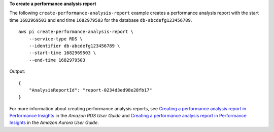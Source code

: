 **To create a performance analysis report**

The following ``create-performance-analysis-report`` example creates a performance analysis report with the start time ``1682969503`` and end time ``1682979503`` for the database ``db-abcdefg123456789``. ::

    aws pi create-performance-analysis-report \
        --service-type RDS \
        --identifier db-abcdefg123456789 \
        --start-time 1682969503 \
        --end-time 1682979503

Output::

    {
        "AnalysisReportId": "report-0234d3ed98e28fb17"
    }

For more information about creating performance analysis reports, see `Creating a performance analysis report in Performance Insights <https://docs.aws.amazon.com/AmazonRDS/latest/UserGuide/USER_PerfInsights.UsingDashboard.CreatingPerfAnlysisReport.html>`__ in the *Amazon RDS User Guide* and `Creating a performance analysis report in Performance Insights <https://docs.aws.amazon.com/AmazonRDS/latest/AuroraUserGuide/USER_PerfInsights.UsingDashboard.CreatingPerfAnlysisReport.html>`__ in the *Amazon Aurora User Guide*.